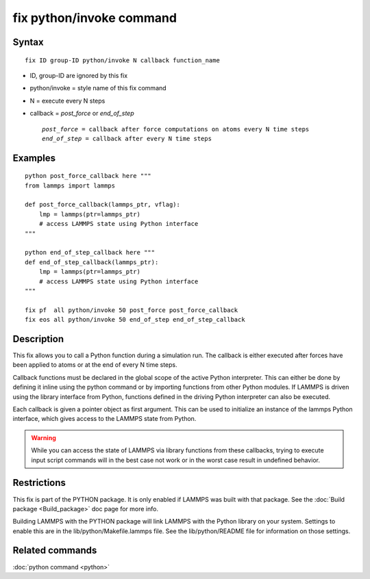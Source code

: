 .. index:: fix python/invoke

fix python/invoke command
=========================

Syntax
""""""

.. parsed-literal::

   fix ID group-ID python/invoke N callback function_name

* ID, group-ID are ignored by this fix
* python/invoke = style name of this fix command
* N = execute every N steps
* callback = *post\_force* or *end\_of\_step*

  .. parsed-literal::

       *post_force* = callback after force computations on atoms every N time steps
       *end_of_step* = callback after every N time steps

Examples
""""""""

.. parsed-literal::

   python post_force_callback here """
   from lammps import lammps

   def post_force_callback(lammps_ptr, vflag):
       lmp = lammps(ptr=lammps_ptr)
       # access LAMMPS state using Python interface
   """

   python end_of_step_callback here """
   def end_of_step_callback(lammps_ptr):
       lmp = lammps(ptr=lammps_ptr)
       # access LAMMPS state using Python interface
   """

   fix pf  all python/invoke 50 post_force post_force_callback
   fix eos all python/invoke 50 end_of_step end_of_step_callback

Description
"""""""""""

This fix allows you to call a Python function during a simulation run.
The callback is either executed after forces have been applied to atoms
or at the end of every N time steps.

Callback functions must be declared in the global scope of the
active Python interpreter. This can either be done by defining it
inline using the python command or by importing functions from other
Python modules. If LAMMPS is driven using the library interface from
Python, functions defined in the driving Python interpreter can also
be executed.

Each callback is given a pointer object as first argument. This can be
used to initialize an instance of the lammps Python interface, which
gives access to the LAMMPS state from Python.

.. warning::

   While you can access the state of LAMMPS via library functions
   from these callbacks, trying to execute input script commands will in the best
   case not work or in the worst case result in undefined behavior.

Restrictions
""""""""""""

This fix is part of the PYTHON package.  It is only enabled if LAMMPS
was built with that package.  See the :doc:`Build package <Build_package>` doc page for more info.

Building LAMMPS with the PYTHON package will link LAMMPS with the
Python library on your system.  Settings to enable this are in the
lib/python/Makefile.lammps file.  See the lib/python/README file for
information on those settings.

Related commands
""""""""""""""""

:doc:`python command <python>`
